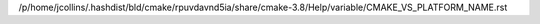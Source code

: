 /p/home/jcollins/.hashdist/bld/cmake/rpuvdavnd5ia/share/cmake-3.8/Help/variable/CMAKE_VS_PLATFORM_NAME.rst